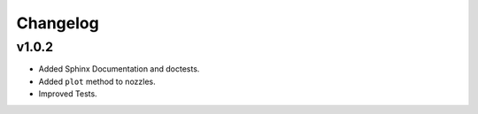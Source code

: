 Changelog
---------

v1.0.2
======

* Added Sphinx Documentation and doctests.
* Added ``plot`` method to nozzles.
* Improved Tests.
